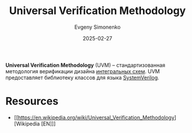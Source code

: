 :PROPERTIES:
:ID:       926d0305-425e-413c-bf94-92430f3afad6
:END:
#+TITLE: Universal Verification Methodology
#+AUTHOR: Evgeny Simonenko
#+LANGUAGE: Russian
#+LICENSE: CC BY-SA 4.0
#+DATE: 2025-02-27
#+FILETAGS: :digital-electronics:

*Universal Verification Methodology* (UVM) -- стандартизованная методология верификации дизайна [[id:e7cbfa8e-528f-4ae2-b508-b5d717e7ecb6][интегральных схем]]. UVM предоставляет библиотеку классов для языка [[id:03c5a6fc-1f14-408d-8a83-d9a86ede25c0][SystemVerilog]].

* Resources

- [[https://en.wikipedia.org/wiki/Universal_Verification_Methodology][Wikipedia [EN]​]]
